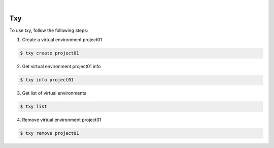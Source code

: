 .. image:: https://img.shields.io/pypi/v/txy.svg
    :alt: PyPI-Server
    :target: https://pypi.org/project/txy/
.. image:: https://github.com/clivern/txy/actions/workflows/ci.yml/badge.svg
    :alt: Build Status
    :target: https://github.com/clivern/txy/actions/workflows/ci.yml

|

====
Txy
====

To use txy, follow the following steps:

1. Create a virtual environment project01

.. code-block::

    $ txy create project01


2. Get virtual environment project01 info

.. code-block::

    $ txy info project01


3. Get list of virtual environments

.. code-block::

    $ txy list


4. Remove virtual environment project01

.. code-block::

    $ txy remove project01
